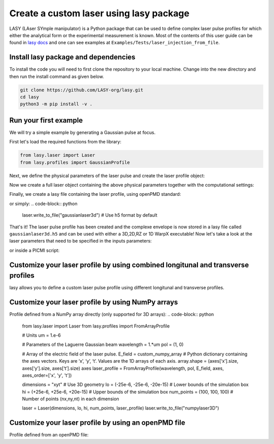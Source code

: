 Create a custom laser using lasy package
==================================

LASY (LAser SYmple manipulator) is a Python package that can be used to define complex laser pulse profiles 
for which either the analytical form or the experimental measurement is known. 
Most of the contents of this user guide can be found in `lasy docs <https://lasydoc.readthedocs.io/en/latest/>`_ and one can see examples at ``Examples/Tests/laser_injection_from_file``.

Install lasy package and dependencies
-------------------

To install the code you will need to first clone the repository to your local machine. Change into the new directory and then run the install command as given below.

.. code-block:: python

    git clone https://github.com/LASY-org/lasy.git
    cd lasy
    python3 -m pip install -v .

Run your first example
-------------------

We will try a simple example by generating a Gaussian pulse at focus.

First let's load the required functions from the library:

.. code-block:: python

    from lasy.laser import Laser
    from lasy.profiles import GaussianProfile

Next, we define the physical parameters of the laser pulse and create the laser profile object:

.. code-block:: python
    wavelength     = 1.e-6    # Laser wavelength in meters
    polarization   = (1,0)    # Linearly polarized in the x direction
    energy         = 1.0      # Energy of the laser pulse in joules
    spot_size      = 12e-6    # Waist of the laser pulse in meters
    pulse_duration = 10e-15   # Pulse duration of the laser in seconds
    t_peak         = 0.0      # Location of the peak of the laser pulse in time

    laser_profile = GaussianProfile(wavelength, polarization, energy, spot_size, pulse_duration, t_peak)

Now we create a full laser object containing the above physical parameters together with the computational settings:

.. code-block:: python
    dimensions     = "xyt"                              # Use 3D geometry
    lo             = (-25e-6, -25e-6, -20e-15)          # Lower bounds of the simulation box
    hi             = (+25e-6, +25e-6, +20e-15)          # Upper bounds of the simulation box
    num_points     = (100, 100, 100)                    # Number of points (nx,ny,nt) in each dimension

    laser = Laser(dimensions, lo, hi, num_points, laser_profile)
    laser.normalize(energy, kind="energy")              # Optionnal: normalize energy of the laser pulse contained in grid

Finally, we create a lasy file containing the laser profile, using openPMD standard:

.. code-block:: python
    file_prefix    = 'gaussianlaser3d' # The file name will start with this prefix
    file_format    = 'h5'          # Format to be used for the output file

    laser.write_to_file(file_prefix, file_format)

or simply:
.. code-block:: python
    laser.write_to_file("gaussianlaser3d")  # Use h5 format by default


That's it! The laser pulse profile has been created and the complexe envelope is now stored in a lasy file called ``gaussianlaser3d.h5`` and can be used with either a 3D,2D,RZ or 1D WarpX executable!
Now let's take a look at the laser parameters that need to be specified in the inputs parameters:

.. code-block:: python
    #######################################################################################################################################
    ######################################################## INPUTS FILE ################################################################## 
    #######################################################################################################################################
    lasers.names        = lasy_laser
    lasy_laser.profile      = from_file                     # Specify that we want to read the lasy file instead of a handwritten laser
    lasy_laser.lasy_file_name = "gaussianlaser3d.h5"        # Name of the lasy file
    lasy_laser.time_chunk_size = 50                         # Read the lasy file in time chunks (accepts a value between 2 and nt)
    lasy_laser.position     = 0. 0. 0.                      # This point is on the laser plane
    lasy_laser.direction    = 0. 0. 1.                      # The plane normal direction
    lasy_laser.polarization = 0. 1. 0.                      # The main polarization vector
    lasy_laser.e_max        = 1.e14                         # Maximum amplitude of the laser field (in V/m)
    lasy_laser.wavelength = 1.0e-6                          # The wavelength of the laser (in meters)
    lasy_laser.delay = 0.0                                  # Delay (>0) or anticipate (<0) the laser by a specific amount of time

    # Other inputs parameters

or inside a PICMI script:

.. code-block:: python
    



Customize your laser profile by using combined longitunal and transverse profiles
-------------------

lasy allows you to define a custom laser pulse profile using different longitunal and transverse profiles.

.. code-block:: python
    from lasy.laser import Laser
    from lasy.profiles import (
        CombinedLongitudinalTransverseProfile,
        GaussianProfile,
    )
    from lasy.profiles.longitudinal import GaussianLongitudinalProfile
    from lasy.profiles.transverse import LaguerreGaussianTransverseProfile

    # Units
    um = 1.e-6
    fs = 1.e-15

    # Parameters of the Laguerre Gaussian beam
    wavelength = 1.*um
    w0 = 12.*um
    tt = 10.*fs
    t_c = 20.*fs
    laser_energy = 1.0
    pol = (1, 0)
    
    # Create a Laguerre Gaussian laser in RZ geometry
    profile = CombinedLongitudinalTransverseProfile(
    wavelength,pol,laser_energy,
    GaussianLongitudinalProfile(wavelength, tt, t_peak=0),
    LaguerreGaussianTransverseProfile(w0, p=0, m=1),
    )
    dim = "rt"
    lo = (0e-6, -20e-15)
    hi = (+25e-6, +20e-15)
    npoints = (100,100)
    laser = Laser(dim, lo, hi, npoints, profile, n_azimuthal_modes=2)
    laser.normalize(laser_energy, kind="energy")
    laser.write_to_file("laguerrelaserRZ")

Customize your laser profile by using NumPy arrays
-------------------

Profile defined from a NumPy array directly (only supported for 3D arrays):
.. code-block:: python
    from lasy.laser import Laser
    from lasy.profiles import FromArrayProfile

    # Units
    um = 1.e-6

    # Parameters of the Laguerre Gaussian beam
    wavelength = 1.*um
    pol = (1, 0)

    # Array of the electric field of the laser pulse.
    E_field = custom_numpy_array 
    # Python dictionary containing the axes vectors. Keys are ‘x’, ‘y’, ‘t’. Values are the 1D arrays of each axis. array.shape = (axes[‘x’].size, axes[‘y’].size, axes[‘t’].size)
    axes
    laser_profile = FromArrayProfile(wavelength, pol, E_field, axes, axes_order=['x', 'y', 't'])

    dimensions     = "xyt"                              # Use 3D geometry
    lo             = (-25e-6, -25e-6, -20e-15)          # Lower bounds of the simulation box
    hi             = (+25e-6, +25e-6, +20e-15)          # Upper bounds of the simulation box
    num_points     = (100, 100, 100)                    # Number of points (nx,ny,nt) in each dimension

    laser = Laser(dimensions, lo, hi, num_points, laser_profile)
    laser.write_to_file("numpylaser3D")

Customize your laser profile by using an openPMD file
-------------------
Profile defined from an openPMD file:

.. code-block:: python
    from lasy.laser import Laser
    from lasy.profiles import FromOpenPMDProfile

    # Parameters of the Laguerre Gaussian beam
    pol = (1, 0)

    # Load the external openPMD file containing the laser pulse.
    path = './diags/' # Path to openPMDTimeSeries
    iteration = 450
    field = 'E'

    FromOpenPMDProfile(path, iteration, pol, field)

    dimensions     = "xyt"                              # Use 3D geometry
    lo             = (-25e-6, -25e-6, -20e-15)          # Lower bounds of the simulation box
    hi             = (+25e-6, +25e-6, +20e-15)          # Upper bounds of the simulation box
    num_points     = (100, 100, 100)                    # Number of points (nx,ny,nt) in each dimension

    laser = Laser(dimensions, lo, hi, num_points, laser_profile)
    laser.write_to_file("openPMDlaser3D")
    
